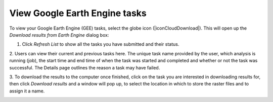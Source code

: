 View Google Earth Engine tasks
==================================
.. image:: /static/common/ldmt_toolbar_highlight_tasks.png
   :align: center

To view your Google Earth Engine (GEE) tasks, select the globe icon (|iconCloudDownload|). 
This will open up the `Download results from Earth Engine` dialog box:
   
1. Click `Refresh List` to show all the tasks you have submitted and their status.

2. Users can view their current and previous tasks here. The unique task name provided by 
the user, which analysis is running (job), the start time and end time of when the task 
was started and completed and whether or not the task was successful. The Details page 
outlines the reason a task may have failed.
   
.. image:: /static/documentation/08_gee_tasks/image034.png
   :align: center
   
.. image:: /static/documentation/08_gee_tasks/image035.png
   :align: center
      
3. To download the results to the computer once finished, click on the task you are interested in downloading results for, then click `Download results` and a window will pop 
up, to select the location in which to store the raster files and to assign it a name.
   
.. image:: /static/documentation/08_gee_tasks/image036.png
   :align: center
       
